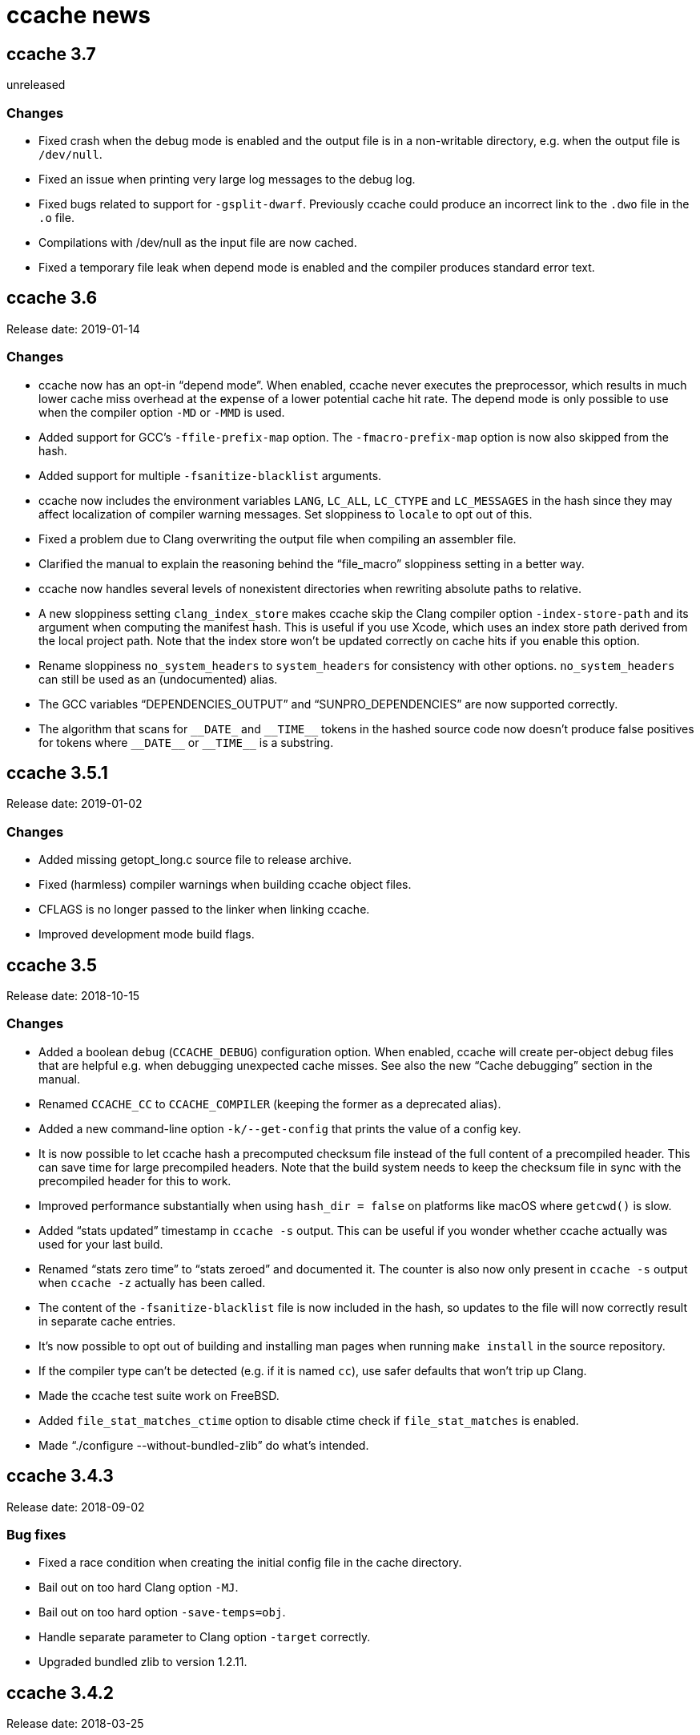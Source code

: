 ccache news
===========

ccache 3.7
----------
unreleased

Changes
~~~~~~~

* Fixed crash when the debug mode is enabled and the output file is in a
  non-writable directory, e.g. when the output file is `/dev/null`.

* Fixed an issue when printing very large log messages to the debug log.

* Fixed bugs related to support for `-gsplit-dwarf`. Previously ccache could
  produce an incorrect link to the `.dwo` file in the `.o` file.

* Compilations with /dev/null as the input file are now cached.

* Fixed a temporary file leak when depend mode is enabled and the compiler
  produces standard error text.


ccache 3.6
----------
Release date: 2019-01-14

Changes
~~~~~~~

- ccache now has an opt-in ``depend mode''. When enabled, ccache never executes
  the preprocessor, which results in much lower cache miss overhead at the
  expense of a lower potential cache hit rate. The depend mode is only possible
  to use when the compiler option `-MD` or `-MMD` is used.

- Added support for GCC's `-ffile-prefix-map` option. The `-fmacro-prefix-map`
  option is now also skipped from the hash.

- Added support for multiple `-fsanitize-blacklist` arguments.

- ccache now includes the environment variables `LANG`, `LC_ALL`, `LC_CTYPE`
  and `LC_MESSAGES` in the hash since they may affect localization of compiler
  warning messages. Set sloppiness to `locale` to opt out of this.

- Fixed a problem due to Clang overwriting the output file when compiling an
  assembler file.

- Clarified the manual to explain the reasoning behind the “file_macro”
  sloppiness setting in a better way.

- ccache now handles several levels of nonexistent directories when rewriting
  absolute paths to relative.

- A new sloppiness setting `clang_index_store` makes ccache skip the Clang
  compiler option `-index-store-path` and its argument when computing the
  manifest hash. This is useful if you use Xcode, which uses an index store
  path derived from the local project path. Note that the index store won't be
  updated correctly on cache hits if you enable this option.

- Rename sloppiness `no_system_headers` to `system_headers` for consistency
  with other options. `no_system_headers` can still be used as an
  (undocumented) alias.

- The GCC variables “DEPENDENCIES_OUTPUT” and “SUNPRO_DEPENDENCIES” are now
  supported correctly.

- The algorithm that scans for `__DATE_` and `__TIME__` tokens in the hashed
  source code now doesn't produce false positives for tokens where `__DATE__`
  or `__TIME__` is a substring.


ccache 3.5.1
------------
Release date: 2019-01-02

Changes
~~~~~~~

- Added missing getopt_long.c source file to release archive.

- Fixed (harmless) compiler warnings when building ccache object files.

- CFLAGS is no longer passed to the linker when linking ccache.

- Improved development mode build flags.


ccache 3.5
----------
Release date: 2018-10-15

Changes
~~~~~~~

- Added a boolean `debug` (`CCACHE_DEBUG`) configuration option. When enabled,
  ccache will create per-object debug files that are helpful e.g. when
  debugging unexpected cache misses. See also the new ``Cache debugging''
  section in the manual.

- Renamed `CCACHE_CC` to `CCACHE_COMPILER` (keeping the former as a deprecated
  alias).

- Added a new command-line option `-k/--get-config` that prints the value of a
  config key.

- It is now possible to let ccache hash a precomputed checksum file instead of
  the full content of a precompiled header. This can save time for large
  precompiled headers. Note that the build system needs to keep the checksum
  file in sync with the precompiled header for this to work.

- Improved performance substantially when using `hash_dir = false` on platforms
  like macOS where `getcwd()` is slow.

- Added ``stats updated'' timestamp in `ccache -s` output. This can be useful
  if you wonder whether ccache actually was used for your last build.

- Renamed ``stats zero time'' to ``stats zeroed'' and documented it. The
  counter is also now only present in `ccache -s` output when `ccache -z`
  actually has been called.

- The content of the `-fsanitize-blacklist` file is now included in the hash,
  so updates to the file will now correctly result in separate cache entries.

- It's now possible to opt out of building and installing man pages when
  running `make install` in the source repository.

- If the compiler type can't be detected (e.g. if it is named `cc`), use safer
  defaults that won't trip up Clang.

- Made the ccache test suite work on FreeBSD.

- Added `file_stat_matches_ctime` option to disable ctime check if
  `file_stat_matches` is enabled.

- Made “./configure --without-bundled-zlib” do what’s intended.


ccache 3.4.3
-----------
Release date: 2018-09-02

Bug fixes
~~~~~~~~~

- Fixed a race condition when creating the initial config file in the cache
  directory.

- Bail out on too hard Clang option `-MJ`.

- Bail out on too hard option `-save-temps=obj`.

- Handle separate parameter to Clang option `-target` correctly.

- Upgraded bundled zlib to version 1.2.11.


ccache 3.4.2
------------
Release date: 2018-03-25

Bug fixes
~~~~~~~~~

- The cleanup algorithm has been fixed to not misbehave when files are removed
  by another process while the cleanup process is running. Previously, too many
  files could be removed from the cache if multiple cleanup processes were
  triggered at the same time, in extreme cases trimming the cache to a much
  smaller size than the configured limits.

- Correctly hash preprocessed headers located in a ``.gch directory''.
  Previously, ccache would not pick up changes to such precompiled headers,
  risking false positive cache hits.

- Fixed build failure when using the bundled zlib sources.

- ccache 3.3.5 added a workaround for not triggering Clang errors when a
  precompiled header's dependency has an updated timestamp (but identical
  content). That workaround is now only applied when the compiler is Clang.

- Made it possible to perform out-of-source builds in dev mode again.


ccache 3.4.1
------------
Release date: 2018-02-11

Bug fixes
~~~~~~~~~

- Fixed printing of version number in `ccache --version`.


ccache 3.4
----------
Release date: 2018-02-11

New features and enhancements
~~~~~~~~~~~~~~~~~~~~~~~~~~~~~

- The compiler option form `--sysroot arg` is now handled like the documented
  `--sysroot=arg` form.

- Added support for caching `.su` files generated by GCC flag `-fstack-usage`.

- ccache should now work with distcc's ``pump'' wrapper.

- The optional unifier is no longer disabled when the direct mode is enabled.

- Added support for NVCC compiler options `--compiler-bindir/-ccbin`,
  `--output-directory/-odir` and `--libdevice-directory/-ldir`.

- Boolean environment variable settings no longer accept the following
  (case-insensitive) values: `0`, `false`, `disable` and `no`. All other values
  are accepted and taken to mean ``true''. This is to stop users from setting
  e.g. `CCACHE_DISABLE=0` and then expect the cache to be used.

- Improved support for `run_second_cpp = false`: If combined with passing
  `-fdirectives-only` (GCC) or `frewrite-includes` (Clang) to the compiler,
  diagnostics warnings and similar will be correct.

- An implicit `-MQ` is now passed to the preprocessor only if the object file
  extension is non-standard. This should make it easier to use EDG-based
  compilers (e.g. GHS) which don't understand `-MQ`.

- ccache now treats an unreadable configuration file just like a missing
  configuration file.

- Documented more pitfalls with enabling `hard_links` (`CCACHE_HARDLINK`).

- Documented caveats related to colored warnings from compilers.


Bug fixes
~~~~~~~~~

- File size and number counters are now updated correctly when files are
  overwritten in the cache, e.g. when using `CCACHE_RECACHE`.

- `run_second_cpp` is now forced for NVCC.

- Fixed how the NVCC options `-optf` and `-odir` are handled.


ccache 3.3.6
------------
Release date: 2018-01-28

New features and enhancements
~~~~~~~~~~~~~~~~~~~~~~~~~~~~~

- Improved instructions on how to get cache hits between different working
  directories.


Bug fixes
~~~~~~~~~

- Fixed regression in ccache 3.3.5 related to the `UNCACHED_ERR_FD` feature.


ccache 3.3.5
------------
Release date: 2018-01-13


New features and enhancements
~~~~~~~~~~~~~~~~~~~~~~~~~~~~~

- Documented how automatic cache cleanup works.


Bug fixes
~~~~~~~~~

- Fixed a regression where the original order of debug options could be lost.
  This reverts the ``Improved parsing of `-g*` options'' feature in ccache 3.3.

- Multiple `-fdebug-prefix-map` options should now be handled correctly.

- Fixed matching of directories in the `ignore_headers_in_manifest`
  configuration option.

- Fixed detection of missing argument to `-opt`/`--options-file`.

- ccache now bails out when building a precompiled header if any of the
  corresponding header files has an updated timestamp. This fixes complaints
  from Clang.

- Fixed a bug related to erroneously storing a dependency file with absolute
  paths in the cache on a preprocessed hit.

- `ccache -c/--cleanup` now works like documented: it just recalculates size
  counters and trims the cache to not exceed the max size and file number
  limits. Previously, the forced cleanup took ``limit_multiple'' into account,
  so that `ccache -c/--cleanup` by default would trim the cache to 80% of the
  max limit.

- ccache no longer ignores linker arguments for Clang since Clang warns about
  them.

- Plugged a couple of file descriptor leaks.

- Fixed a bug where ccache would skip hashing the compiler argument following a
  `-fno-working-directory`, `-fworking-directory`, `-nostdinc`, `-nostdinc++`,
  `-remap` or `-trigraphs` option in preprocessor mode.


ccache 3.3.4
------------
Release date: 2017-02-17

New features and enhancements
~~~~~~~~~~~~~~~~~~~~~~~~~~~~~

- Documented the different cache statistics counters.


Bug fixes
~~~~~~~~~

- Fixed a regression in ccache 3.3 related to potentially bad content of
  dependency files when compiling identical source code but with different
  source paths. This was only partially fixed in 3.3.2 and reverts the new
  ``Names of included files are no longer included in the hash of the
  compiler's preprocessed output'' feature in 3.3.

- Corrected statistics counter for `-optf`/`--options-file` failure.

- Fixed undefined behavior warnings in ccache found by `-fsanitize=undefined`.

ccache 3.3.3
------------
Release date: 2016-10-26

Bug fixes
~~~~~~~~~

- ccache now detects usage of `.incbin` assembler directives in the source code
  and avoids caching such compilations.


ccache 3.3.2
------------
Release date: 2016-09-28

Bug fixes
~~~~~~~~~

- Fixed a regression in ccache 3.3 related to potentially bad content of
  dependency files when compiling identical source code but with different
  source paths.

- Fixed a regression in ccache 3.3.1: ccache could get confused when using the
  compiler option `-Wp,` to pass multiple options to the preprocessor,
  resulting in missing dependency files from direct mode cache hits.


ccache 3.3.1
------------
Release date: 2016-09-07

Bug fixes
~~~~~~~~~

- Fixed a problem in the ``multiple `-arch` options'' support introduced in
  3.3. When using the direct mode (the default), different combinations of
  `-arch` options were not detected properly.

- Fixed an issue when compiler option `-Wp,-MT,path` is used instead of `-MT
  path` (and similar for `-MF`, `-MP` and `-MQ`) and `run_second_cpp`
  (`CCACHE_CPP2`) is enabled.


ccache 3.3
----------
Release date: 2016-08-27

Notes
~~~~~

- A C99-compatible compiler is now required to build ccache.


New features and enhancements
~~~~~~~~~~~~~~~~~~~~~~~~~~~~~

- The configuration option `run_second_cpp` (`CCACHE_CPP2`) now defaults to
  true. This improves ccache's out-of-the-box experience for compilers that
  can't compile their own preprocessed output with the same outcome as if they
  compiled the real source code directly, e.g. newer versions of GCC and Clang.

- The configuration option `hash_dir` (`CCACHE_HASHDIR`) now defaults to true.

- Added a new `ignore_headers_in_manifest` configuration option, which
  specifies headers that should be ignored in the direct mode.

- Added a new `prefix_command_cpp` (`CCACHE_PREFIX_CPP`) configuration option,
  which specifies one or several prefixes to add to the command line ccache
  uses when invoking the preprocessor.

- Added a new `limit_multiple` (`CCACHE_LIMIT_MULTIPLE`) configuration option,
  which specifies how much of the cache to remove when cleaning.

- Added a new `keep_comments_cpp` (`CCACHE_COMMENTS`) configuration option,
  which tells ccache not to discard the comments before hashing preprocessor
  output. This can be used to check documentation with `-Wdocumentation`.

- Added a new sloppiness option `no_system_headers`, which tells ccache not to
  include system headers in manifest files.

- Added a new statistics counter that tracks the number of performed cleanups
  due to the cache size being over the limit. The value is shown in the output
  of ``ccache -s''.

- Added support for relocating debug info directory using `-fdebug-prefix-map`.
  This allows for cache hits even when `hash_dir` is used in combination with
  `base_dir`.

- Added a new ``cache hit rate'' field to the output of ``ccache -s''.

- Added support for caching compilation of assembler code produced by e.g.
  ``gcc -S file.c''.

- Added support for cuda including the -optf/--options-file option.

- Added support for Fortran 77.

- Added support for multiple `-arch` options to produce "fat binaries".

- Multiple identical `-arch` arguments are now handled without bailing.

- The concatenated form of some long compiler options is now recognized, for
  example when using `-isystemPATH` instead of `-isystem PATH`.

- If hard-linking is enabled and but fails (e.g. due to cross-device linking),
  ccache now falls back to copying instead of running the compiler.

- Made the `hash_dir` option only have effect when generating debug info.

- ccache now knows how to convert absolute paths to relative paths inside
  dependency files when using `base_dir`.

- Improved parsing of `-g*` options.

- Made ccache understand `-Wp,-D*` options.

- ccache now understands the undocumented `-coverage` (only one dash) GCC
  option.

- Names of included files are no longer included in the hash of the compiler's
  preprocessed output. This leads to more potential cache hits when not using
  the direct mode.

- Increased buffer size used when reading file data. This improves performance
  slightly.


Bug fixes
~~~~~~~~~

- Bail out on too hard compiler option `-P`.

- Fixed Clang test suite when running on Linux.

- Fixed build and test for MinGW32 and Windows.


ccache 3.2.9
------------
Release date: 2016-09-28

Bug fixes
~~~~~~~~~

- Fixed a regression in ccache 3.2.8: ccache could get confused when using the
  compiler option `-Wp,` to pass multiple options to the preprocessor,
  resulting in missing dependency files from direct mode cache hits.


ccache 3.2.8
------------
Release date: 2016-09-07

Bug fixes
~~~~~~~~~

- Fixed an issue when compiler option `-Wp,-MT,path` is used instead of `-MT
  path` (and similar for `-MF`, `-MP` and `-MQ`) and `run_second_cpp`
  (`CCACHE_CPP2`) is enabled.

- ccache now understands the undocumented `-coverage` (only one dash) GCC
  option.


ccache 3.2.7
------------
Release date: 2016-07-20

Bug fixes
~~~~~~~~~

- Fixed a bug which could lead to false cache hits for compiler command lines
  with a missing argument to an option that takes an argument.

- ccache now knows how to work around a glitch in the output of GCC 6's
  preprocessor.


ccache 3.2.6
------------
Release date: 2016-07-12

Bug fixes
~~~~~~~~~

- Fixed build problem on QNX, which lacks ``SA_RESTART''.

- Bail out on compiler option `-fstack-usage` since it creates a `.su` file
  which ccache currently doesn't handle.

- Fixed a bug where (due to ccache rewriting paths) the compiler could choose
  incorrect include files if `CCACHE_BASEDIR` is used and the source file path
  is absolute and is a symlink.


ccache 3.2.5
------------
Release date: 2016-04-17


New features and enhancements
~~~~~~~~~~~~~~~~~~~~~~~~~~~~~

- Only pass Clang-specific `-stdlib=` to the preprocessor.

- Improved handling of stale NFS handles.

- Made it harder to misinterpret documentation of boolean environment settings'
  semantics.


Bug fixes
~~~~~~~~~

- Include m4 files used by configure.ac in the source dist archives.

- Corrected "Performance" section in the manual regarding `__DATE_`, `__TIME__`
  and `__FILE__` macros.

- Fixed build on Solaris 10+ and AIX 7.

- Fixed failure to create directories on QNX.

- Don't (try to) update manifest file in ``read-only'' and ``read-only direct''
  modes.

- Fixed a bug in caching of `stat` system calls in ``file_stat_matches
  sloppiness mode''.

- Fixed bug in hashing of Clang plugins, leading to unnecessary cache misses.

- Fixed --print-config to show ``pch_defines sloppiness''.

- The man page is now built when running ``make install'' from Git repository
  sources.


ccache 3.2.4
------------
Release date: 2015-10-08


Bug fixes
~~~~~~~~~

- Fixed build error related to zlib on systems with older make versions
  (regression in ccache 3.2.3).

- Made conversion-to-bool explicit to avoid build warnings (and potential
  runtime errors) on legacy systems.

- Improved signal handling: Kill compiler on SIGTERM; wait for compiler to exit
  before exiting; die appropriately.

- Minor fixes related to Windows support.

- The correct compression level is now used if compression is requested.

- Fixed a bug where cache cleanup could be run too early for caches larger than
  64 GiB on 32-bit systems.


ccache 3.2.3
------------
Release date: 2015-08-16


New features and enhancements
~~~~~~~~~~~~~~~~~~~~~~~~~~~~~

- Added support for compiler option `-gsplit-dwarf`.


Bug fixes
~~~~~~~~~

- Support external zlib in nonstandard directory.

- Avoid calling `exit()` inside an exit handler.

- Let exit handler terminate properly.

- Bail out on compiler option `--save-temps` in addition to `-save-temps`.

- Only log "Disabling direct mode" once when failing to read potential include
  files.


ccache 3.2.2
------------
Release date: 2015-05-10


New features and enhancements
~~~~~~~~~~~~~~~~~~~~~~~~~~~~~

- Added support for `CCACHE_COMPILERCHECK=string:<value>`. This is a faster
  alternative to `CCACHE_COMPILERCHECK=<command>` if the command's output can
  be precalculated by the build system.

- Add support for caching code coverage results (compiling for gcov).


Bug fixes
~~~~~~~~~

- Made hash of cached result created with and without `CCACHE_CPP2` different.
  This makes it possible to rebuild with `CCACHE_CPP2` set without having to
  clear the cache to get new results.

- Don't try to reset a nonexistent stats file. This avoids ``No such file or
  directory'' messages in the ccache log when the cache directory doesn't
  exist.

- Fixed a bug where ccache deleted Clang diagnostics after compiler failures.

- Avoid performing an unnecessary copy of the object file on a cache miss.

- Bail out on too hard compiler option `-fmodules`.

- Bail out on too hard compiler option `-fplugin=libcc1plugin` (interaction
  with GDB).

- Fixed build error when compiling ccache with recent Clang versions.

- Removed signal-unsafe code from signal handler.

- Corrected logic for when to output cached stderr.

- Wipe the whole cached result on failure retrieving a cached file.

- Fixed build error when compiling ccache with recent Clang versions.


ccache 3.2.1
------------
Release date: 2014-12-10


Bug fixes
~~~~~~~~~

- Fixed regression in temporary file handling, which lead to incorrect
  permissions for stats, manifest and ccache.conf files in the cache.

- `CACHEDIR.TAG` files are now created in the [0-9a-f] subdirectories so that
  ccache.conf is not lost in backups.

- Made the default cache size suffix `G`, as previously documented.

- `-fdiagnostics-color=auto` is now passed to the compiler even if stderr is
  redirected. This fixes a problem when, for instance, a configure test probes
  if the compiler (wrapped via ccache) supports `-fdiagnostics-color=auto`.

- Added missing documentation for `max_files` and `max_size` configuration
  options.


ccache 3.2
----------
Release date: 2014-11-17


New features and enhancements
~~~~~~~~~~~~~~~~~~~~~~~~~~~~~

- Added support for configuring ccache via one or several configuration files
  instead of via environment variables. Environment variables still have
  priority but are no longer the recommended way of customizing ccache
  behavior. See the manual for more information.

- Added support for compiler error/warning messages with color.

- Made creation of temporary directories and cache directories smarter to avoid
  unnecessary `stat` calls.

- Improved efficiency of the algorithm that scans for `__DATE_` and `__TIME__`
  tokens in the hashed source code.

- Added support for several binaries (separated by space) in `CCACHE_PREFIX`.

- The `-c` option is no longer passed to the preprocessor. This fixes problems
  with Clang and Solaris's C++ compiler.

- ccache no longer passes preprocessor options like `-D` and `-I` to the
  compiler when compiling preprocessed output. This fixes warnings emitted by
  Clang.

- Compiler options `-fprofile-generate`, `-fprofile-arcs`, `-fprofile-use` and
  `-fbranch-probabilities` are now handled without bailing.

- Added support for Clang's `--serialize-diagnostic` option, storing the
  diagnostic file (`.dia`) in the cache.

- Added support for precompiled headers when using Clang.

- Added support for Clang `.pth` (pretokenized header) files.

- Changed the `-x` language option to use the new objective C standard for GCC
  and Clang.

- On a cache miss, ccache now instructs the compiler to create the object file
  at the real destination and then copies the file into the cache instead of
  the other way around. This is needed to support compiler options like
  `-fprofile-arcs` and `--serialize-diagnostics`.

- ccache now checks that included files' ctimes aren't too new. This check can
  be turned off by adding `include_file_ctime` to the ``ccache sloppiness''
  setting.

- Added possibility to get cache hits based on filename, size, mtime and ctime
  only. On other words, source code files are not even read, only stat-ed. This
  operation mode is opt-in by adding `file_stat_matches` to the ``ccache
  sloppiness'' setting.

- The filename part of options like `-Wp,-MDfilename` is no longer included in
  the hash since the filename doesn't have any bearing on the result.

- Added a ``read-only direct'' configuration setting, which is like the
  ordinary read-only setting except that ccache will only try to retrieve
  results from the cache using the direct mode, not the preprocessor mode.

- The display and interpretation of cache size has been changed to use SI
  units.

- Default cache size is now 5 GB (was previously 1 GiB).

- Added configuration option to set the compression level of compressed object
  files in the cache.

- Added support for `@file` and `-@file` arguments (reading options from a
  file).

- `-Wl,` options are no longer included in the hash since they don't affect
  compilation.

- Bail out on too hard compiler option `-Wp,-P`.

- Optimized MD4 calculation code on little-endian systems.

- Various improvements and fixes on win32.

- Improved logging to the ccache log file.

- Added `--dump-manifest` command-line option for debugging purposes.

- Added `--with-bundled-zlib` configure option.

- Upgraded bundled zlib to version 1.2.8.

- Improved `dev.mk` to be more platform independent.

- Made the test suite work with Clang and gcc-llvm on OS X.

- Various other improvements of the test suite.


Bug fixes
~~~~~~~~~

- Any previous `.stderr` is now removed from the cache when recaching.

- Fixed an issue when handling the `-arch` compiler option with an argument.

- Fixed race condition when creating the initial cache directory.

- Fixed test suite failures when `CC` is a ccache-wrapped compiler.


ccache 3.1.12
-------------
Release date: 2016-07-12


Bug fixes
~~~~~~~~~

- Fixed a bug where (due to ccache rewriting paths) the compiler could choose
  incorrect include files if `CCACHE_BASEDIR` is used and the source file path
  is absolute and is a symlink.


ccache 3.1.11
-------------
Release date: 2015-03-07


Bug fixes
~~~~~~~~~

- Fixed bug which could result in false cache hits when source code contains
  `'"'` followed by `" /*"` or `" //"` (with variations).

- Made hash of cached result created with and without `CCACHE_CPP2` different.
  This makes it possible to rebuild with `CCACHE_CPP2` set without having to
  clear the cache to get new results.

- Don't try to reset a nonexistent stats file. This avoids ``No such file or
  directory'' messages in the ccache log when the cache directory doesn't
  exist.


ccache 3.1.10
-------------
Release date: 2014-10-19


New features and enhancements
~~~~~~~~~~~~~~~~~~~~~~~~~~~~~

- Added support for the `-Xclang` compiler option.

- Improved handling of exit code of internally executed processes.

- Zero length object files in the cache are now rejected as invalid.

- Bail out on option `-gsplit-dwarf` (since it produces multiple output files).

- Compiler option `-fdebug-prefix-map` is now ignored (not part of the hash).
  (The `-fdebug-prefix-map` option may be used in combination with
  `CCACHE_BASEDIR` to reuse results across different directories.)

- Added note in documentation that `--ccache-skip` currently does not mean
  ``don't hash the following option''.

- To enable support for precompiled headers (PCH), `CCACHE_SLOPPINESS` now also
  needs to include the new `pch_defines` sloppiness. This is because ccache
  can't detect changes in the source code when only defined macros have been
  changed.

- Stale files in the internal temporary directory (`<ccache_dir>/tmp`) are now
  cleaned up if they are older than one hour.


Bug fixes
~~~~~~~~~

- Fixed path canonicalization in `make_relative_path()` when path doesn't
  exist.

- Fixed bug in `common_dir_prefix_length()`. This corrects the `CCACHE_BASEDIR`
  behavior.

- ccache no longer tries to create the cache directory when `CCACHE_DISABLE` is
  set.

- Fixed bug when reading manifests with a very large number of file info
  entries.

- Fixed problem with logging of current working directory.


ccache 3.1.9
------------
Release date: 2013-01-06


Bug fixes
~~~~~~~~~

- The EAGAIN signal is now handled correctly when emitting cached stderr
  output. This fixes a problem triggered by large error outputs from the
  compiler.

- Subdirectories in the cache are no longer created in read-only mode.

- Fixed so that ccache's log file descriptor is not made available to the
  compiler.

- Improved error reporting when failing to create temporary stdout/stderr files
  when executing the compiler.

- Disappearing temporary stdout/stderr files are now handled gracefully.


Other
~~~~~

- Fixed test suite to work on ecryptfs.


ccache 3.1.8
------------
Release date: 2012-08-11


New features and enhancements
~~~~~~~~~~~~~~~~~~~~~~~~~~~~~

- Made paths to dependency files relative in order to increase cache hits.

- Added work-around to make ccache work with buggy GCC 4.1 when creating a
  pre-compiled header.

- Clang plugins are now hashed to catch plugin upgrades.


Bug fixes
~~~~~~~~~

- Fixed crash when the current working directory has been removed.

- Fixed crash when stderr is closed.

- Corrected a corner case when parsing backslash escapes in string
  literals.

- Paths are now correctly canonicalized when computing paths relative to the
  base directory.


Other
~~~~~

- Made git version macro work when compiling outside of the source directory.

- Fixed `static_assert` macro definition clash with GCC 4.7.


ccache 3.1.7
------------
Release date: 2012-01-08


Bug fixes
~~~~~~~~~

- Non-writable `CCACHE_DIR` is now handled gracefully when `CCACHE_READONLY` is
  set.

- Made failure to create files (typically due to bad directory permissions) in
  the cache directory fatal. Previously, such failures were silently and
  erroneously flagged as "compiler produced stdout".

- Both the `-specs=file` and `--specs=file` forms are now recognized.

- Added recognition and hashing of GCC plugins specified with `-fplugin=file`.

- `CCACHE_COMPILERCHECK` now also determines how to hash explicit specs files
  (`-specs=file`).

- Added `CPATH`, `C_INCLUDE_PATH` and similar environment variables to the hash
  to avoid false cache hits when such variables have changed.

- Corrected log message when unify mode is enabled.

- Reverted the GCC bug compatibility introduced in ccache 3.1.5 for `-MT`/`-MQ`
  options with concatenated arguments. (The bug is fixed in recent GCC
  versions.)


Other
~~~~~

- Corrected license header for `mdfour.c`.

- Improved documentation on how to fix bad object files in the cache.



ccache 3.1.6
------------
Release date: 2011-08-21


New features and enhancements
~~~~~~~~~~~~~~~~~~~~~~~~~~~~~

- Rewrite argument to `--sysroot` if `CCACHE_BASEDIR` is used.


Bug fixes
~~~~~~~~~

- Don't crash if `getcwd()` fails.

- Fixed alignment of ``called for preprocessing'' counter.


ccache 3.1.5
------------
Release date: 2011-05-29


New features and enhancements
~~~~~~~~~~~~~~~~~~~~~~~~~~~~~

- Added a new statistics counter named ``called for preprocessing''.

- The original command line is now logged to the file specified with
  `CCACHE_LOGFILE`.

- Improved error logging when system calls fail.

- Added support for rewriting absolute paths in `-F`/`-iframework` GCC
  options.

- Improved order of statistics counters in `ccache -s` output.


Bug fixes
~~~~~~~~~

- The `-MF`/`-MT`/`-MQ` options with concatenated argument are now handled
  correctly when they are last on the command line.

- ccache is now bug compatible with GCC for the `-MT`/`-MQ` options with
  concatenated arguments.

- Fixed a minor memory leak.

- Systems that lack (and don't need to be linked with) libm are now supported.


ccache 3.1.4
------------
Release date: 2011-01-09


Bug fixes
~~~~~~~~~

- Made a work-around for a bug in `gzputc()` in zlib 1.2.5.

- Corrupt manifest files are now removed so that they won't block direct mode
  hits.

- ccache now copes with file systems that don't know about symbolic links.

- The file handle in now correctly closed on write error when trying to create
  a cache dir tag.


ccache 3.1.3
------------
Release date: 2010-11-28


Bug fixes
~~~~~~~~~

- The -MFarg, -MTarg and -MQarg compiler options (i.e, without space between
  option and argument) are now handled correctly.


Other
~~~~~

- Portability fixes for HP-UX 11.00 and other esoteric systems.


ccache 3.1.2
------------
Release date: 2010-11-21


Bug fixes
~~~~~~~~~

- Bail out on too hard compiler options `-fdump-*`.

- NULL return values from malloc/calloc of zero bytes are now handled
  correctly.

- Fixed issue when parsing precompiler output on AIX.


Other
~~~~~

- Improved documentation on which information is included in the hash sum.

- Made the ``too new header file'' test case work on file systems with
  unsynchronized clocks.

- The test suite now also works on systems that lack a /dev/zero.


ccache 3.1.1
------------
Release date: 2010-11-07


Bug fixes
~~~~~~~~~

- ccache now falls back to preprocessor mode when a non-regular include file
  (device, socket, etc) has been detected so that potential hanging due to
  blocking reads is avoided.

- CRC errors are now detected when decompressing compressed files in the cache.

- Fixed potential object file corruption race on NFS.

- Minor documentation corrections.

- Fixed configure detection of ar.

- ccache development version (set by dev.mk) now works with gits whose
  `describe` command doesn't understand `--dirty`.


Other
~~~~~

- Minor debug log message improvements.


ccache 3.1
----------
Release date: 2010-09-16


New features and enhancements
~~~~~~~~~~~~~~~~~~~~~~~~~~~~~

- Added support for hashing the output of a custom command (e.g. `%compiler%
  --version`) to identify the compiler instead of stat-ing or hashing the
  compiler binary. This can improve robustness when the compiler (as seen by
  ccache) actually isn't the real compiler but another compiler wrapper.

- Added support for caching compilations that use precompiled headers. (See the
  manual for important instructions regarding this.)

- Locking of the files containing statistics counters is now done using
  symlinks instead of POSIX locks. This should make ccache behave a lot better
  on file systems where POSIX locks are slow or broken (e.g. NFS on some
  systems).

- Manifest files are now updated without the need of taking locks.

- Updates of statistics counters are now always done in one of the sub-level
  statistics files. This reduces lock contention, which especially improves
  performance on slow NFS mounts.

- Reading and writing of statistics counters has been made forward-compatible
  (unknown counters are retained).

- Files are now read without using `mmap()`. This has two benefits: it's more
  robust against file changes during reading and it improves performance on
  poor systems where `mmap()` doesn't use the disk cache.

- Added `.cp` and `.CP` as known C++ suffixes.

- Improved logging.

- Added `-install_name` as an option known to take an argument. (This improves
  statistics when using the Darwin linker.)


Bug fixes
~~~~~~~~~

- Non-fatal error messages are now never printed to stderr but logged instead.

- Fixed a bug affecting failing commands when `--ccache-skip` is used.

- Made `--ccache-skip` work for all options.

- EINTR is now handled correctly.


Other
~~~~~

- Work on porting ccache to win32 (native), mostly done by Ramiro Polla. The
  port is not yet finished, but will hopefully be complete in some subsequent
  release.

- Added a `--nostats` flag to the performance benchmark program.

- Made the performance benchmark program more accurate when measuring cache
  hits.

- Added a new test framework for unit tests written in C.

- Got rid of `configure-dev`; dev mode is now given by `dev.mk.in` presence.

- Improved documentation on how to combine ccache with other compiler wrappers
  (like `distcc`).

- New `LICENSE.txt` file with licensing and copyright details about bundled
  source code.

- New `AUTHORS.txt` file with a list of ccache contributors.

- New `HACKING.txt` file with some notes about ccache code conventions.


ccache 3.0.1
------------
Release date: 2010-07-15


Bug fixes
~~~~~~~~~

- The statistics counter ``called for link'' is now correctly updated when
  linking with a single object file.

- Fixed a problem with out-of-source builds.


ccache 3.0
----------
Release date: 2010-06-20


General
~~~~~~~

- ccache is now licensed under the GNU General Public License (GPL) version 3
  or later.


Upgrade notes
~~~~~~~~~~~~~

- The way the hashes are calculated has changed, so you won't get cache hits
  for compilation results stored by older ccache versions. Because of this, you
  might as well clear the old cache directory with `ccache --clear` if you
  want, unless you plan to keep using an older ccache version.


New features and enhancements
~~~~~~~~~~~~~~~~~~~~~~~~~~~~~

- ccache now has a ``direct mode'' where it computes a hash of the source code
  (including all included files) and compiler options without running the
  preprocessor. By not running the preprocessor, CPU usage is reduced; the
  speed is somewhere between 1 and 5 times that of ccache running in
  traditional mode, depending on the circumstances. The speedup will be higher
  when I/O is fast (e.g., when files are in the disk cache). The direct mode
  can be disabled by setting +CCACHE_NODIRECT+.

- Support has been added for rewriting absolute paths to relative paths when
  hashing, in order to increase cache hit rate when building the same source
  code in different directories even when compiling with `-g` and when using
  absolute include directory paths. This is done by setting the
  `CCACHE_BASEDIR` environment variable to an absolute path that specifies
  which paths to rewrite.

- Object files are now optionally stored compressed in the cache. The runtime
  cost is negligible, and more files will fit in the ccache directory and in
  the disk cache. Set `CCACHE_COMPRESS` to enable object file compression. Note
  that you can't use compression in combination with the hard link feature.

- A `CCACHE_COMPILERCHECK` option has been added. This option tells ccache what
  compiler-identifying information to hash to ensure that results retrieved
  from the cache are accurate. Possible values are: none (don't hash anything),
  mtime (hash the compiler's mtime and size) and content (hash the content of
  the compiler binary). The default is mtime.

- It is now possible to specify extra files whose contents should be included
  in the hash sum by setting the `CCACHE_EXTRAFILES` option.

- Added support for Objective-C and Objective-C\+\+. The statistics counter
  ``not a C/C++ file'' has been renamed to ``unsupported source language''.

- Added support for the `-x` compiler option.

- Added support for long command-line options.

- A `CACHEDIR.TAG` file is now created in the cache directory. See
  <http://www.brynosaurus.com/cachedir/>.

- Messages printed to the debug log (specified by `CCACHE_LOGFILE`) have been
  improved.

- You can relax some checks that ccache does in direct mode by setting
  `CCACHE_SLOPPINESS`. See the manual for more information.

- `CCACHE_TEMPDIR` no longer needs to be on the same filesystem as
  `CCACHE_DIR`.

- The default value of `CCACHE_TEMPDIR` has been changed to `$CCACHE_DIR/tmp`
  to avoid cluttering the top directory.

- Temporary files that later will be moved into the cache are now created in
  the cache directory they will end up in. This makes ccache more friendly to
  Linux's directory layout.

- Improved the test suite and added tests for most of the new functionality.
  It's now also possible to specify a subset of tests to run.

- Standard error output from the compiler is now only stored in the cache if
  it's non-empty.

- If the compiler produces no object file or an empty object file, but gives a
  zero exit status (could be due to a file system problem, a buggy program
  specified by `CCACHE_PREFIX`, etc.), ccache copes with it properly.

- Added `installcheck` and `distcheck` make targets.

- Clarified cache size limit options' and cleanup semantics.

- Improved display of cache max size values.

- The following options are no longer hashed in the preprocessor mode:
  `-imacros`, `-imultilib`, `-iprefix`, `-iquote`, `-isysroot`, `-iwithprefix`,
  `-iwithprefixbefore`, `-nostdinc`, `-nostdinc++` and `-U`.


Bug fixes
~~~~~~~~~

- Various portability improvements.

- Improved detection of home directory.

- User-defined `CPPFLAGS` and `LDFLAGS` are now respected in the Makefile.

- Fixed NFS issues.

- Computation of the hash sum has been improved to decrease the risk of hash
  collisions. For instance, the compiler options `-X -Y` and `-X-Y` previously
  contributed equally to the hash sum.

- Bail out on too hard compiler options `--coverage`, `-fprofile-arcs`,
  `-fprofile-generate`, `-fprofile-use`, `-frepo`, `-ftest-coverage` and
  `-save-temps`. Also bail out on `@file` style options.

- Errors when using multiple `-arch` compiler options are now noted as
  ``unsupported compiler option''.

- `-MD`/`-MMD` options without `-MT`/`-MF` are now handled correctly.

- The `-finput-charset` option is now handled correctly.

- Added support for `-Wp,-MD` and `-Wp,-MMD` options.

- The compiler options `-Xassembler`, `-b`, `-G` and `-V` are now correctly
  recognized as taking an argument.

- Debug information containing line numbers of predefined and command-line
  macros (enabled with the compiler option `-g3`) will now be correct.

- Corrected LRU cleanup handling of object files.

- `utimes()` is now used instead of `utime()` when available.

- Non-writable cache directories are now handled gracefully.

- Corrected documentation about sharing the cache directory.

- Fixed compilation warnings from GCC 4.3.

- The command specified by `CCACHE_PREFIX` is no longer part of the hash.

- Fixed bad memory access spotted by Valgrind.

- Fixed a bug in `x_realloc`.

- Freed memory is no longer referenced when compiling a `.i`/`.ii` file and
  falling back to running the real compiler.

- The test suite is now immune to external values of the `CCACHE_*` environment
  variables.

- Improved detection of recursive invocation.

- The ccache binary is now not unconditionally stripped when installing.

- Statistics counters are now correctly updated for -E option failures and
  internal errors.
